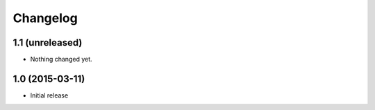 Changelog
=========

1.1 (unreleased)
----------------

- Nothing changed yet.


1.0 (2015-03-11)
----------------

- Initial release
